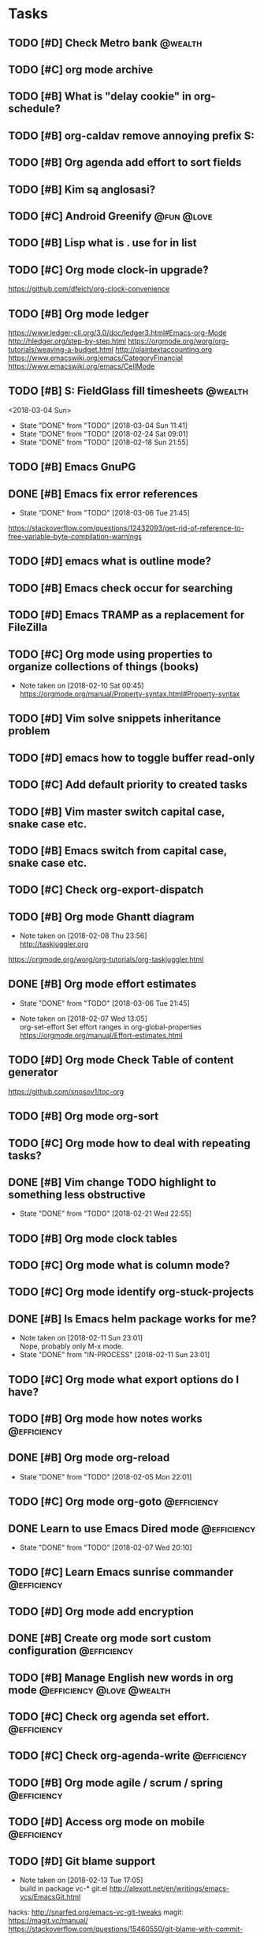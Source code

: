 * Tasks
  :PROPERTIES:
  :ID:       9C34D261-13F9-48FF-BD28-98C1FF3AB619
  :END:
** TODO [#D] Check Metro bank                                                              :@wealth:
   :PROPERTIES:
   :ID:       7BCF7EF5-03A5-4968-9D3A-3046DFD3CD24
   :END:
** TODO [#C] org mode archive
   SCHEDULED: <2018-03-08 Thu>
   :PROPERTIES:
   :ID:       ABA90ADF-615D-475D-BAA0-AA5069B67641
   :END:
** TODO [#B] What is "delay cookie" in org-schedule?
   :PROPERTIES:
   :ID:       B82DB973-B54A-448F-B94F-A6FE1EE24007
   :END:
** TODO [#B] org-caldav remove annoying prefix S:
   :PROPERTIES:
   :ID:       39FE3AC7-89EA-4EC1-B552-12768B8EEDD0
   :END:
** TODO [#B] Org agenda add effort to sort fields
   SCHEDULED: <2018-03-04 Sun>
   :PROPERTIES:
   :ID:       6FB23EC0-EB99-4704-AF96-0870F2996420
   :END:
** TODO [#B] Kim są anglosasi?
   SCHEDULED: <2018-03-04 Sun>
   :PROPERTIES:
   :Effort:   0:15
   :ID:       EC4FB05A-D5DF-47EC-837D-0FE0295AFCBC
   :END:
** TODO [#C] Android Greenify                                                           :@fun:@love:
   SCHEDULED: <2018-03-03 Sat>
   :PROPERTIES:
   :ID:       B2B3AB1E-048A-4396-A6FE-6FED3E33A679
   :END:
** TODO [#B] Lisp what is . use for in list
   SCHEDULED: <2018-03-04 Sun>
   :PROPERTIES:
   :ID:       5C5F5F1B-BCC7-46AD-A76C-6C3C59942980
   :END:
** TODO [#C] Org mode clock-in upgrade?
   :PROPERTIES:
   :ID:       811788A9-FB46-4A01-84D9-14598C467E61
   :END:
https://github.com/dfeich/org-clock-convenience
** TODO [#B] Org mode ledger
   :PROPERTIES:
   :ID:       89B1D0CC-E9B4-4EB1-B9F1-CEF03B2EE258
   :END:
https://www.ledger-cli.org/3.0/doc/ledger3.html#Emacs-org-Mode
http://hledger.org/step-by-step.html
https://orgmode.org/worg/org-tutorials/weaving-a-budget.html
http://plaintextaccounting.org
https://www.emacswiki.org/emacs/CategoryFinancial
https://www.emacswiki.org/emacs/CellMode
** TODO [#B] S: FieldGlass fill timesheets                                                    :@wealth:
   <2018-03-04 Sun>
   - State "DONE"       from "TODO"       [2018-03-04 Sun 11:41]
   - State "DONE"       from "TODO"       [2018-02-24 Sat 09:01]
   - State "DONE"       from "TODO"       [2018-02-18 Sun 21:55]
   :PROPERTIES:
   :STYLE: habit
   :LAST_REPEAT: [2018-03-04 Sun 11:41]
   :ID:       11E31749-13B9-46A1-9C27-CE2231DEA302
   :END:
** TODO [#B] Emacs GnuPG
   :PROPERTIES:
   :ID:       D4668AE2-B5E3-410B-AC5A-7EE60DF57F0D
   :END:
** DONE [#B] Emacs fix error references
   CLOSED: [2018-03-06 Tue]
   - State "DONE"       from "TODO"       [2018-03-06 Tue 21:45]
   :PROPERTIES:
   :ID:       5C251F41-F2E4-48BB-86B0-6C88BAF082D7
   :END:
https://stackoverflow.com/questions/12432093/get-rid-of-reference-to-free-variable-byte-compilation-warnings
** TODO [#D] emacs what is outline mode?
   :PROPERTIES:
   :ID:       2176E9EB-8B66-4CE4-9393-29B87A67D81D
   :END:
** TODO [#B] Emacs check occur for searching
   :PROPERTIES:
   :ID:       7E7E272B-B4E5-4F2B-B78F-71D556471A4A
   :END:
** TODO [#D] Emacs TRAMP as a replacement for FileZilla
   :PROPERTIES:
   :ID:       4515F027-C319-4891-862C-3DD08F71822D
   :END:
** TODO [#C] Org mode using properties to organize collections of things (books)
   :PROPERTIES:
   :ID:       7AFC4A8B-3DCD-4EC6-99FB-C0A89577A0BE
   :END:
- Note taken on [2018-02-10 Sat 00:45] \\
  https://orgmode.org/manual/Property-syntax.html#Property-syntax
** TODO [#D] Vim solve snippets inheritance problem
   :PROPERTIES:
   :ID:       D8579914-9F6A-4FC3-8456-614FB81424CE
   :END:
** TODO [#D] emacs how to toggle buffer read-only
   :PROPERTIES:
   :ID:       35CF92C0-39A0-4484-BDE3-63C14B6C2114
   :END:
** TODO [#C] Add default priority to created tasks
   :PROPERTIES:
   :ID:       4E4904AE-0D1C-4197-B53C-BD6198199B2C
   :END:
** TODO [#B] Vim master switch capital case, snake case etc.
   :PROPERTIES:
   :ID:       828FBBE6-B52F-4238-8B79-A3A1A9CFFD3F
   :END:
** TODO [#B] Emacs switch from capital case, snake case etc.
   :PROPERTIES:
   :ID:       B613062F-9DEC-4B23-8D5B-A8AEC2C5E99F
   :END:
** TODO [#C] Check org-export-dispatch
   :PROPERTIES:
   :ID:       FD1DBF9F-A641-4B81-8BB3-161C1236BC0A
   :END:
** TODO [#B] Org mode Ghantt diagram
   :PROPERTIES:
   :ID:       EA190836-D639-4AE4-8727-E7BAB13561EA
   :END:
   - Note taken on [2018-02-08 Thu 23:56] \\
     http://taskjuggler.org
   https://orgmode.org/worg/org-tutorials/org-taskjuggler.html
** DONE [#B] Org mode effort estimates
   CLOSED: [2018-03-06 Tue]
   - State "DONE"       from "TODO"       [2018-03-06 Tue 21:45]
   :PROPERTIES:
   :ID:       FF0A87F6-58E5-4382-AD30-817CB723041F
   :END:
   - Note taken on [2018-02-07 Wed 13:05] \\
     org-set-effort
     Set effort ranges in
     org-global-properties
     https://orgmode.org/manual/Effort-estimates.html
** TODO [#D] Org mode Check Table of content generator
   :PROPERTIES:
   :ID:       3C2AA269-34CA-42D5-A756-5928CCDE879E
   :END:
https://github.com/snosov1/toc-org
** TODO [#B] Org mode org-sort
   :PROPERTIES:
   :ID:       F9B28B55-B9FA-4D60-B21E-CFB90BD05D71
   :END:
** TODO [#C] Org mode how to deal with repeating tasks?
   :PROPERTIES:
   :ID:       C405B51A-5069-449D-9B57-654C24B9B280
   :END:
** DONE [#B] Vim change TODO highlight to something less obstructive
   CLOSED: [2018-02-21 Wed]
   - State "DONE"       from "TODO"       [2018-02-21 Wed 22:55]
   :PROPERTIES:
   :ID:       961816C0-6C96-49CA-9DC0-8BB1BF7A8D90
   :END:
** TODO [#B] Org mode clock tables
   :PROPERTIES:
   :ID:       0C444F18-920E-4EE8-90C7-04B8B91A10C1
   :END:
** TODO [#C] Org mode what is column mode?
   :PROPERTIES:
   :ID:       2F238429-DF0C-4BE8-8639-F461D546067C
   :END:
** TODO [#C] Org mode identify org-stuck-projects
   :PROPERTIES:
   :ID:       66855607-C321-466B-8FE9-9F864D976D38
   :END:
** DONE [#B] Is Emacs helm package works for me?
CLOSED: [2018-02-11 Sun] SCHEDULED: <2018-02-06 Tue>
   :PROPERTIES:
   :ID:       B9BB991C-8E32-4ABF-9C79-835BB477AB88
   :END:
- Note taken on [2018-02-11 Sun 23:01] \\
  Nope, probably only M-x mode.
- State "DONE"       from "IN-PROCESS" [2018-02-11 Sun 23:01]
** TODO [#C] Org mode what export options do I have?
   :PROPERTIES:
   :ID:       55D2DE5C-689C-45B3-9FF2-BBC92225A40C
   :END:
** TODO [#B] Org mode how notes works                                                  :@efficiency:
   :PROPERTIES:
   :ID:       2DCA906E-E0C7-4B78-AFDF-B84F7ABA95B4
   :END:
** DONE [#B] Org mode org-reload
   SCHEDULED: <2018-02-05 Mon>
   - State "DONE"       from "TODO"       [2018-02-05 Mon 22:01]
   :PROPERTIES:
   :ID:       FF9E117C-FF05-4071-AB00-15F423898087
   :END:
** TODO [#C] Org mode org-goto                                                         :@efficiency:
   :PROPERTIES:
   :ID:       0EAE8A3E-CCF5-4E22-B4C5-D0543C216040
   :END:
** DONE Learn to use Emacs Dired mode                                                  :@efficiency:
   - State "DONE"       from "TODO"   [2018-02-07 Wed 20:10]
   :PROPERTIES:
   :ID:       C1A07843-F1E5-4EA9-BAB3-AC15B1800F2F
   :END:
** TODO [#C] Learn Emacs sunrise commander                                             :@efficiency:
   :PROPERTIES:
   :ID:       C5A459AA-92C6-43E5-B641-802B952541F3
   :END:
** TODO [#D] Org mode add encryption
   :PROPERTIES:
   :ID:       4913B74C-4F82-4CB0-86F3-B973B414A277
   :END:
** DONE [#B] Create org mode sort custom configuration                                 :@efficiency:
   CLOSED: [2018-02-04 Sun] SCHEDULED: <2018-02-04 Sun>
   :PROPERTIES:
   :ID:       E24811C6-87BD-4BFA-918E-FFED3A6A2FAB
   :END:
** TODO [#B] Manage English new words in org mode                        :@efficiency:@love:@wealth:
   :PROPERTIES:
   :ID:       5872916B-7008-4A98-B6C8-14754880E2C7
   :END:
** TODO [#C] Check org agenda set effort.                                              :@efficiency:
   :PROPERTIES:
   :ID:       A1A386D4-9CBE-482E-8D24-F0FBF620E7C1
   :END:
** TODO [#C] Check org-agenda-write                                                    :@efficiency:
   :PROPERTIES:
   :ID:       053907F8-59E1-4524-9E0D-2ADF56056D6D
   :END:
** TODO [#B] Org mode agile / scrum / spring                                           :@efficiency:
   :PROPERTIES:
   :ID:       8EEC29FF-4174-45B2-B782-4717DBC0501F
   :END:
** TODO [#D] Access org mode on mobile                                                 :@efficiency:
   :PROPERTIES:
   :ID:       A8C77B91-C427-40D3-B3B6-000DB20E321E
   :END:
** TODO [#D] Git blame support
   :PROPERTIES:
   :ID:       B8550EEE-8CCA-498E-90DC-F6262855BE4A
   :END:
- Note taken on [2018-02-13 Tue 17:05] \\
  build in package vc-*
  git.el http://alexott.net/en/writings/emacs-vcs/EmacsGit.html
hacks:
http://snarfed.org/emacs-vc-git-tweaks
  magit:
  https://magit.vc/manual/
  https://stackoverflow.com/questions/15460550/git-blame-with-commit-details-in-emacs
** TODO [#D] JSON by syntax
   :PROPERTIES:
   :ID:       0EBE051E-6C8E-4892-B0BB-390B6C77E485
   :END:
** TODO [#B] Vim folded markers available all the time
   :PROPERTIES:
   :ID:       6D4FBEA4-9B33-473D-AF42-0A0E9CB54886
   :END:
** TODO [#B] how to refresh buffer?                                                        :@career:
   :PROPERTIES:
   :ID:       2718CA3E-A44C-4C97-B137-CEA6FD65A0EC
   :END:
- Note taken on [2018-02-12 Mon 23:47] \\
  <C-x r> or <C-r>
- State "DONE"       from ""           [2018-02-12 Mon 23:47]
** DONE [#B] search and replace in multiple files
CLOSED: [2018-02-11 Sun] SCHEDULED: <2018-02-06 Tue>
- State "DONE"       from "TODO"       [2018-02-11 Sun 23:14]
    - Note taken on [2018-02-11 Sun 23:08] \\
      rgrep + wgrep combo https://github.com/mhayashi1120/Emacs-wgrep
    - Note taken on [2018-02-11 Sun 23:04] \\
      projectile could be useful here - occur, grep
    - Note taken on [2018-02-06 Tue 21:28] \\
      Build in s&r by tags tags-query-replace.
   :PROPERTIES:
:ID:       A39BFDD0-C382-4A39-A67C-EA8765961D92
   :END:
** TODO [#C] Emacs git support (magit)
   :PROPERTIES:
   :ID:       B56B2D18-6793-406A-B0CF-D2CF2D01BC98
   :END:
** TODO [#C] Vim try easy motion
   :PROPERTIES:
   :ID:       0A6CE09B-1ADF-4341-A477-6D9E7F6CB1FA
   :END:
https://github.com/easymotion/vim-easymotion
** TODO [#C] Vim check vimtutor
   :PROPERTIES:
   :ID:       4F859744-F316-4B70-8A8D-EC88BB439C1C
   :END:
** TODO [#C] Configure "stuck projects"
   :PROPERTIES:
   :ID:       6D20E883-F704-4E10-8E9A-958022DB8164
   :END:
** TODO [#B] Check emacs navigation shortcuts
   :PROPERTIES:
   :ID:       5FC776EE-21B2-4836-AB9C-889EDF6637A7
   :END:
** TODO [#D] Emacs snippets support
   :PROPERTIES:
   :ID:       7BF60D0C-8F00-48D9-B779-093A3BB7AB1A
   :END:
yasnippet
